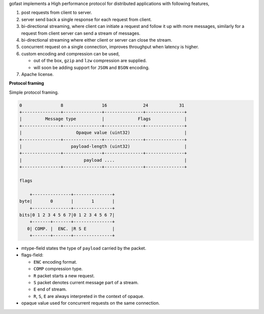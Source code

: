 gofast implements a High performance protocol for distributed
applications with following features,

1. post requests from client to server.
2. server send back a single response for each request from client.
3. bi-directional streaming, where client can initiate a request
   and follow it up with more messages, similarly for a request from
   client server can send a stream of messages.
4. bi-directional streaming where either client or server can close
   the stream.
5. concurrent request on a single connection, improves throughput
   when latency is higher.
6. custom encoding and compression can be used,

   - out of the box, ``gzip`` and ``lzw`` compression are supplied.
   - will soon be adding support for ``JSON`` and ``BSON`` encoding.

7. Apache license.

**Protocol framing**

Simple protocol framing.

.. code-block::

    0               8               16              24            31
    +---------------+---------------+---------------+---------------+
    |         Message type          |             Flags             |
    +---------------+---------------+---------------+---------------+
    |                     Opaque value (uint32)                     |
    +---------------+---------------+---------------+---------------+
    |                   payload-length (uint32)                     |
    +---------------+---------------+---------------+---------------+
    |                        payload ....                           |
    +---------------+---------------+---------------+---------------+

    flags

        +---------------+---------------+
    byte|       0       |       1       |
        +---------------+---------------+
    bits|0 1 2 3 4 5 6 7|0 1 2 3 4 5 6 7|
        +-------+-------+---------------+
       0| COMP. |  ENC. |R S E          |
        +-------+-------+---------------+

- mtype-field states the type of ``payload`` carried by the packet.
- flags-field:

  * ``ENC`` encoding format.
  * ``COMP`` compression type.
  * ``R`` packet starts a new request.
  * ``S`` packet denotes current message part of a stream.
  * ``E`` end of stream.
  * ``R``, ``S``, ``E`` are always interpreted in the context of opaque.

- opaque value used for concurrent requests on the same connection.
